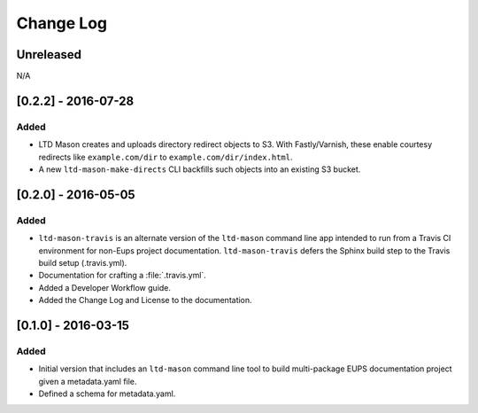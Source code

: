 ##########
Change Log
##########

Unreleased
==========

N/A

[0.2.2] - 2016-07-28
====================

Added
-----

- LTD Mason creates and uploads directory redirect objects to S3.
  With Fastly/Varnish, these enable courtesy redirects like ``example.com/dir`` to ``example.com/dir/index.html``.
- A new ``ltd-mason-make-directs`` CLI backfills such objects into an existing S3 bucket.

[0.2.0] - 2016-05-05
====================

Added
-----

- ``ltd-mason-travis`` is an alternate version of the ``ltd-mason`` command line app intended to run from a Travis CI environment for non-Eups project documentation. ``ltd-mason-travis``  defers the Sphinx build step to the Travis build setup (.travis.yml).
- Documentation for crafting a :file:`.travis.yml`.
- Added a Developer Workflow guide.
- Added the Change Log and License to the documentation.

[0.1.0] - 2016-03-15
====================

Added
-----

- Initial version that includes an ``ltd-mason`` command line tool to build multi-package EUPS documentation project given a metadata.yaml file.
- Defined a schema for metadata.yaml.
